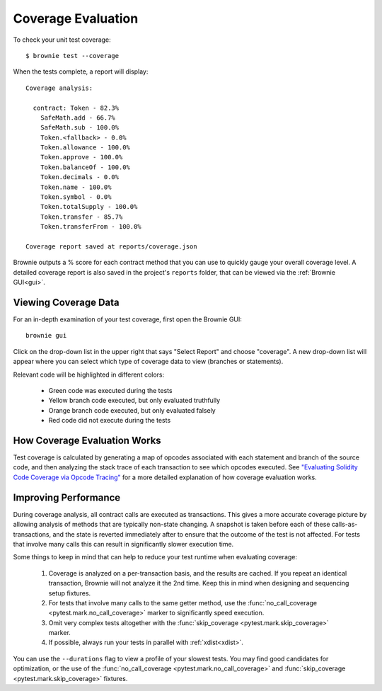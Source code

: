 .. _test-coverage:

.. raw:: html

    <style>
    .green {background:#228822; color: #ffffff; padding: 2px 5px;}
    .yellow {background:#ff9933; color: #ffffff; padding: 2px 5px;}
    .orange {background:#ff3300; color: #ffffff; padding: 2px 5px;}
    .red {background:#882222; color: #ffffff; padding: 2px 5px;}
    </style>

.. role:: green
.. role:: yellow
.. role:: orange
.. role:: red

===================
Coverage Evaluation
===================

To check your unit test coverage:

::

    $ brownie test --coverage

When the tests complete, a report will display:

::

    Coverage analysis:

      contract: Token - 82.3%
        SafeMath.add - 66.7%
        SafeMath.sub - 100.0%
        Token.<fallback> - 0.0%
        Token.allowance - 100.0%
        Token.approve - 100.0%
        Token.balanceOf - 100.0%
        Token.decimals - 0.0%
        Token.name - 100.0%
        Token.symbol - 0.0%
        Token.totalSupply - 100.0%
        Token.transfer - 85.7%
        Token.transferFrom - 100.0%

    Coverage report saved at reports/coverage.json

Brownie outputs a % score for each contract method that you can use to quickly gauge your overall coverage level. A detailed coverage report is also saved in the project's ``reports`` folder, that can be viewed via the :ref:`Brownie GUI<gui>`.

Viewing Coverage Data
=====================

For an in-depth examination of your test coverage, first open the Brownie GUI:

::

    brownie gui

Click on the drop-down list in the upper right that says "Select Report" and choose "coverage". A new drop-down list will appear where you can select which type of coverage data to view (branches or statements).

Relevant code will be highlighted in different colors:

    * :green:`Green` code was executed during the tests
    * :yellow:`Yellow` branch code executed, but only evaluated truthfully
    * :orange:`Orange` branch code executed, but only evaluated falsely
    * :red:`Red` code did not execute during the tests

.. image:: gui4.png
   :alt: Viewing Coverage Data

How Coverage Evaluation Works
=============================

Test coverage is calculated by generating a map of opcodes associated with each statement and branch of the source code, and then analyzing the stack trace of each transaction to see which opcodes executed. See `"Evaluating Solidity Code Coverage via Opcode Tracing" <https://medium.com/coinmonks/brownie-evaluating-solidity-code-coverage-via-opcode-tracing-a7cf5a92d28c>`_ for a more detailed explanation of how coverage evaluation works.

Improving Performance
=====================

During coverage analysis, all contract calls are executed as transactions. This gives a more accurate coverage picture by allowing analysis of methods that are typically non-state changing. A snapshot is taken before each of these calls-as-transactions, and the state is reverted immediately after to ensure that the outcome of the test is not affected. For tests that involve many calls this can result in significantly slower execution time.

Some things to keep in mind that can help to reduce your test runtime when evaluating coverage:

    1. Coverage is analyzed on a per-transaction basis, and the results are cached. If you repeat an identical transaction, Brownie will not analyze it the 2nd time. Keep this in mind when designing and sequencing setup fixtures.
    2. For tests that involve many calls to the same getter method, use the :func:`no_call_coverage <pytest.mark.no_call_coverage>` marker to significantly speed execution.
    3. Omit very complex tests altogether with the :func:`skip_coverage <pytest.mark.skip_coverage>` marker.
    4. If possible, always run your tests in parallel with :ref:`xdist<xdist>`.

You can use the ``--durations`` flag to view a profile of your slowest tests. You may find good candidates for optimization, or the use of the :func:`no_call_coverage <pytest.mark.no_call_coverage>` and :func:`skip_coverage <pytest.mark.skip_coverage>` fixtures.

